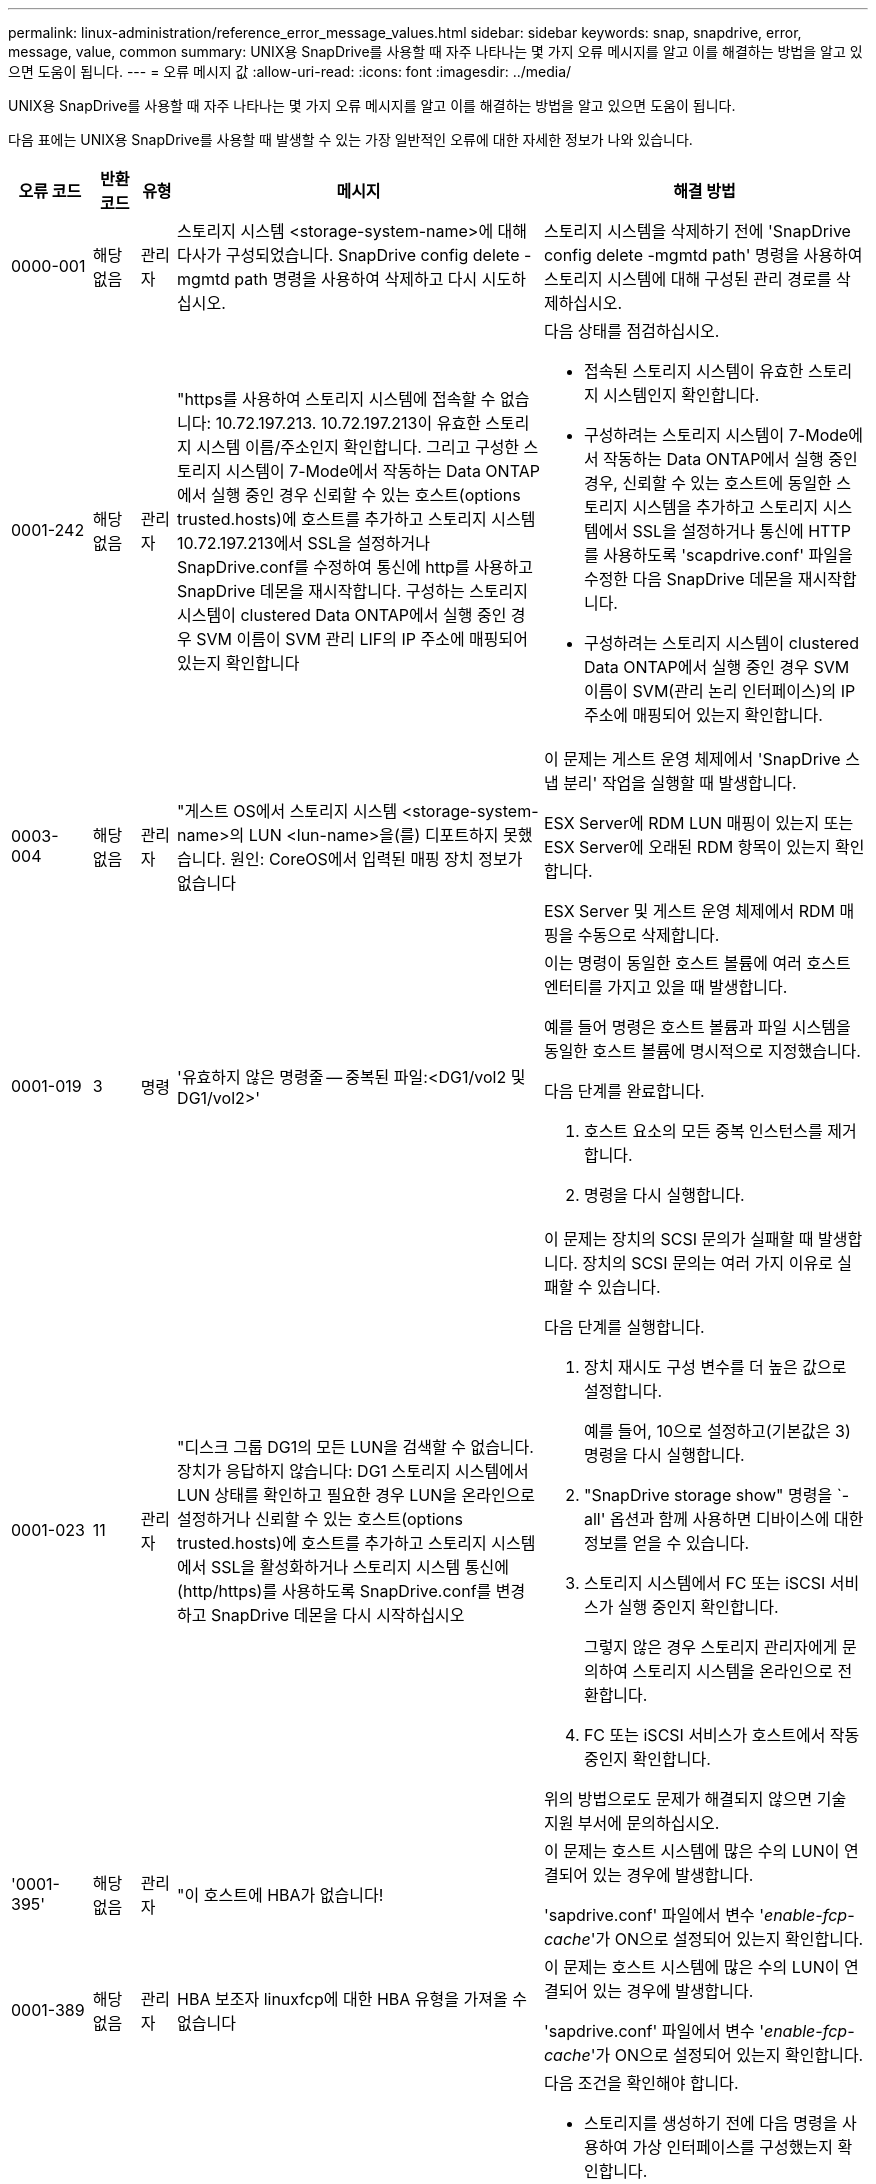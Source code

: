 ---
permalink: linux-administration/reference_error_message_values.html 
sidebar: sidebar 
keywords: snap, snapdrive, error, message, value, common 
summary: UNIX용 SnapDrive를 사용할 때 자주 나타나는 몇 가지 오류 메시지를 알고 이를 해결하는 방법을 알고 있으면 도움이 됩니다. 
---
= 오류 메시지 값
:allow-uri-read: 
:icons: font
:imagesdir: ../media/


[role="lead"]
UNIX용 SnapDrive를 사용할 때 자주 나타나는 몇 가지 오류 메시지를 알고 이를 해결하는 방법을 알고 있으면 도움이 됩니다.

다음 표에는 UNIX용 SnapDrive를 사용할 때 발생할 수 있는 가장 일반적인 오류에 대한 자세한 정보가 나와 있습니다.

[cols="15,20,15,25,40"]
|===
| 오류 코드 | 반환 코드 | 유형 | 메시지 | 해결 방법 


 a| 
0000-001
 a| 
해당 없음
 a| 
관리자
 a| 
스토리지 시스템 <storage-system-name>에 대해 다사가 구성되었습니다. SnapDrive config delete -mgmtd path 명령을 사용하여 삭제하고 다시 시도하십시오.
 a| 
스토리지 시스템을 삭제하기 전에 'SnapDrive config delete -mgmtd path' 명령을 사용하여 스토리지 시스템에 대해 구성된 관리 경로를 삭제하십시오.



 a| 
0001-242
 a| 
해당 없음
 a| 
관리자
 a| 
"https를 사용하여 스토리지 시스템에 접속할 수 없습니다: 10.72.197.213. 10.72.197.213이 유효한 스토리지 시스템 이름/주소인지 확인합니다. 그리고 구성한 스토리지 시스템이 7-Mode에서 작동하는 Data ONTAP에서 실행 중인 경우 신뢰할 수 있는 호스트(options trusted.hosts)에 호스트를 추가하고 스토리지 시스템 10.72.197.213에서 SSL을 설정하거나 SnapDrive.conf를 수정하여 통신에 http를 사용하고 SnapDrive 데몬을 재시작합니다. 구성하는 스토리지 시스템이 clustered Data ONTAP에서 실행 중인 경우 SVM 이름이 SVM 관리 LIF의 IP 주소에 매핑되어 있는지 확인합니다
 a| 
다음 상태를 점검하십시오.

* 접속된 스토리지 시스템이 유효한 스토리지 시스템인지 확인합니다.
* 구성하려는 스토리지 시스템이 7-Mode에서 작동하는 Data ONTAP에서 실행 중인 경우, 신뢰할 수 있는 호스트에 동일한 스토리지 시스템을 추가하고 스토리지 시스템에서 SSL을 설정하거나 통신에 HTTP를 사용하도록 'scapdrive.conf' 파일을 수정한 다음 SnapDrive 데몬을 재시작합니다.
* 구성하려는 스토리지 시스템이 clustered Data ONTAP에서 실행 중인 경우 SVM 이름이 SVM(관리 논리 인터페이스)의 IP 주소에 매핑되어 있는지 확인합니다.




 a| 
0003-004
 a| 
해당 없음
 a| 
관리자
 a| 
"게스트 OS에서 스토리지 시스템 <storage-system-name>의 LUN <lun-name>을(를) 디포트하지 못했습니다. 원인: CoreOS에서 입력된 매핑 장치 정보가 없습니다
 a| 
이 문제는 게스트 운영 체제에서 'SnapDrive 스냅 분리' 작업을 실행할 때 발생합니다.

ESX Server에 RDM LUN 매핑이 있는지 또는 ESX Server에 오래된 RDM 항목이 있는지 확인합니다.

ESX Server 및 게스트 운영 체제에서 RDM 매핑을 수동으로 삭제합니다.



 a| 
0001-019
 a| 
3
 a| 
명령
 a| 
'유효하지 않은 명령줄 -- 중복된 파일:<DG1/vol2 및 DG1/vol2>'
 a| 
이는 명령이 동일한 호스트 볼륨에 여러 호스트 엔터티를 가지고 있을 때 발생합니다.

예를 들어 명령은 호스트 볼륨과 파일 시스템을 동일한 호스트 볼륨에 명시적으로 지정했습니다.

다음 단계를 완료합니다.

. 호스트 요소의 모든 중복 인스턴스를 제거합니다.
. 명령을 다시 실행합니다.




 a| 
0001-023
 a| 
11
 a| 
관리자
 a| 
"디스크 그룹 DG1의 모든 LUN을 검색할 수 없습니다. 장치가 응답하지 않습니다: DG1 스토리지 시스템에서 LUN 상태를 확인하고 필요한 경우 LUN을 온라인으로 설정하거나 신뢰할 수 있는 호스트(options trusted.hosts)에 호스트를 추가하고 스토리지 시스템에서 SSL을 활성화하거나 스토리지 시스템 통신에 (http/https)를 사용하도록 SnapDrive.conf를 변경하고 SnapDrive 데몬을 다시 시작하십시오
 a| 
이 문제는 장치의 SCSI 문의가 실패할 때 발생합니다. 장치의 SCSI 문의는 여러 가지 이유로 실패할 수 있습니다.

다음 단계를 실행합니다.

. 장치 재시도 구성 변수를 더 높은 값으로 설정합니다.
+
예를 들어, 10으로 설정하고(기본값은 3) 명령을 다시 실행합니다.

. "SnapDrive storage show" 명령을 `-all' 옵션과 함께 사용하면 디바이스에 대한 정보를 얻을 수 있습니다.
. 스토리지 시스템에서 FC 또는 iSCSI 서비스가 실행 중인지 확인합니다.
+
그렇지 않은 경우 스토리지 관리자에게 문의하여 스토리지 시스템을 온라인으로 전환합니다.

. FC 또는 iSCSI 서비스가 호스트에서 작동 중인지 확인합니다.


위의 방법으로도 문제가 해결되지 않으면 기술 지원 부서에 문의하십시오.



 a| 
'0001-395'
 a| 
해당 없음
 a| 
관리자
 a| 
"이 호스트에 HBA가 없습니다!
 a| 
이 문제는 호스트 시스템에 많은 수의 LUN이 연결되어 있는 경우에 발생합니다.

'sapdrive.conf' 파일에서 변수 '_enable-fcp-cache_'가 ON으로 설정되어 있는지 확인합니다.



 a| 
0001-389
 a| 
해당 없음
 a| 
관리자
 a| 
HBA 보조자 linuxfcp에 대한 HBA 유형을 가져올 수 없습니다
 a| 
이 문제는 호스트 시스템에 많은 수의 LUN이 연결되어 있는 경우에 발생합니다.

'sapdrive.conf' 파일에서 변수 '_enable-fcp-cache_'가 ON으로 설정되어 있는지 확인합니다.



 a| 
0001-389
 a| 
해당 없음
 a| 
관리자
 a| 
HBA 보조자 vmwarfcp에 대한 HBA 유형을 가져올 수 없습니다
 a| 
다음 조건을 확인해야 합니다.

* 스토리지를 생성하기 전에 다음 명령을 사용하여 가상 인터페이스를 구성했는지 확인합니다.


'* SnapDrive config set_-viadmin <user><virtual_interface_ip or name>_ *'

* 가상 인터페이스에 대한 스토리지 시스템이 있고 동일한 오류 메시지가 계속 나타나는지 확인한 다음 스토리지 생성 작업을 성공적으로 수행하려면 UNIX용 SnapDrive를 다시 시작합니다.
* 에 설명된 대로 Virtual Storage Console의 구성 요구 사항을 충족하는지 확인합니다 link:https://www.netapp.com/pdf.html?item=/media/7350-ds-3057.pdf["VMware vSphere용 NetApp Virtual Storage Console을 참조하십시오"]




 a| 
0001-682
 a| 
해당 없음
 a| 
관리자
 a| 
새 LUN에 대한 호스트 준비가 실패했습니다. 이 기능 checkControllers는 지원되지 않습니다
 a| 
SnapDrive 작업이 성공적으로 수행되도록 명령을 다시 실행합니다.



 a| 
0001-859
 a| 
해당 없음
 a| 
관리자
 a| 
"호스트의 인터페이스 중 스토리지 시스템 <directory name> 디렉토리에 액세스할 수 있는 NFS 권한이 없는 것은 없습니다.
 a| 
'napdrive.conf' 파일에서 '_check-export-permission-nfs-clone_' 설정 변수가 'off'로 설정되어 있는지 확인합니다.



 a| 
0002-253
 a| 
 a| 
관리자
 a| 
Flex clone 생성에 실패했습니다
 a| 
스토리지 시스템 측 오류입니다. sd-trace.log 및 스토리지 시스템 로그를 수집하여 문제를 해결하십시오.



 a| 
0002-264
 a| 
 a| 
관리자
 a| 
"filer <filer name> 파일러에서는 FlexClone이 지원되지 않습니다.
 a| 
FlexClone은 스토리지 시스템의 현재 Data ONTAP 버전에서는 지원되지 않습니다. 스토리지 시스템의 Data ONTAP 버전을 7.0 이상으로 업그레이드한 다음 명령을 재시도하십시오.



 a| 
0002-265
 a| 
 a| 
관리자
 a| 
'filername> 파일러에서 flex_clone 라이센스를 확인할 수 없습니다.
 a| 
스토리지 시스템 측 오류입니다. sd-trace.log 및 스토리지 시스템 로그를 수집하여 문제를 해결합니다.



 a| 
0002-266
 a| 
해당 없음
 a| 
관리자
 a| 
"filername> 파일러에 FlexClone 라이센스가 없습니다.
 a| 
FlexClone은 스토리지 시스템에 라이센스가 없습니다. 스토리지 시스템에 FlexClone 라이센스를 추가한 후 명령을 재시도하십시오.



 a| 
0002-267
 a| 
해당 없음
 a| 
관리자
 a| 
'FlexClone은 루트 볼륨 <volume-name>에서 지원되지 않습니다.
 a| 
FlexClone은 루트 볼륨에 대해 생성할 수 없습니다.



 a| 
0002-270
 a| 
해당 없음
 a| 
관리자
 a| 
"Aggregate-name>의 여유 공간은 diskgroup/FlexClone 메타데이터에 필요한 <size>MB(메가바이트) 미만입니다.
 a| 
. FlexClone을 사용하여 원시 LUN에 연결하려면 애그리게이트에 2MB의 여유 공간이 필요합니다.
. 1단계와 2단계에 따라 Aggregate의 일부 공간을 확보한 후 명령을 재시도하십시오.




 a| 
0002-332
 a| 
해당 없음
 a| 
관리자
 a| 
's.snapshot.restore access denied on qtree storage_array1:/vol/vol1/qtree1 for user lnx197-142\john'
 a| 
필요한 기능을 사용자에게 부여하려면 Operations Manager 관리자에게 문의하십시오.



 a| 
'0002-364'
 a| 
해당 없음
 a| 
관리자
 a| 
"DFM: lnx197-146에 연락할 수 없습니다. 사용자 이름 및/또는 암호를 변경하십시오.
 a| 
SD-admin 사용자의 사용자 이름 및 암호를 확인하고 수정합니다.



 a| 
0002-268
 a| 
해당 없음
 a| 
관리자
 a| 
'<volume-Name>은(는) 유연한 볼륨이 아닙니다
 a| 
FlexClone은 기존 볼륨에 대해 생성할 수 없습니다.



 a| 
0003-003
 a| 
 a| 
관리자
 a| 
. "스토리지 시스템 <storage_name>의 LUN <lun_name>을 게스트 OS로 내보내지 못했습니다.
+
 or

 a| 
* ESX Server의 ESX Server(또는) 오래된 RDM 항목에 RDM LUN 매핑이 있는지 확인합니다.
* ESX Server 및 게스트 운영 체제에서 RDM 매핑을 수동으로 삭제합니다.




 a| 
0003-012
 a| 
 a| 
관리자
 a| 
"가상 인터페이스 서버 Win2K3-225-238 에 연결할 수 없습니다.
 a| 
호스트/게스트 OS에 대해 NIS가 구성되지 않았습니다.

'/etc/hosts'에 있는 파일에 이름과 IP 매핑을 제공해야 합니다

예: `#cat/etc/hosts10.72.225.238 win2k3-225-238.eng.org.com Win2K3-225-238'



 a| 
'0001-552'
 a| 
해당 없음
 a| 
명령
 a| 
"볼륨-클론 또는 LUN-클론이 올바르지 않습니다.
 a| 
기존 볼륨에 대해 클론 분할을 생성할 수 없습니다.



 a| 
0001-553
 a| 
해당 없음
 a| 
명령
 a| 
'<Filer-Name>'에 저장 공간이 부족하여 ' FS-Name ' 을(를) 분할할 수 없습니다
 a| 
클론 분할은 분할 프로세스를 계속하며 스토리지 시스템에서 사용 가능한 스토리지 공간이 부족하여 갑자기 클론 분할이 중지됩니다.



 a| 
0003-002
 a| 
 a| 
명령
 a| 
더 이상 LUN을 게스트 OS로 내보낼 수 없습니다
 a| 
컨트롤러에 대한 ESX Server에서 지원하는 디바이스 수가 최대 한도에 도달했으므로 게스트 운영 체제에 대해 더 많은 컨트롤러를 추가해야 합니다.

* 참고: * ESX Server는 게스트 운영 체제당 최대 컨트롤러를 4개로 제한합니다.



 a| 
9000023
 a| 
1
 a| 
명령
 a| 
키워드 LUN에 대한 인수 없음
 a| 
이 오류는 '-lun' 키워드의 명령에 '_lun_name_' 인수가 없을 때 발생합니다.

실행할 작업: 다음 중 하나를 수행합니다.

. '-lun' 키워드를 사용하여 명령에 대한 '_lun_name_' 인수를 지정하십시오.
. SnapDrive for UNIX 도움말 메시지를 확인합니다




 a| 
'0001-028'
 a| 
1
 a| 
명령
 a| 
"파일 시스템</mnt/QA/dg4/vol1>은 SnapDrive에서 관리하지 않는 형식(HFS)입니다. 파일 시스템 <mnt/qa/dg4/vol1>'을(를) 제외하고 요청을 다시 제출하십시오
 a| 
이 오류는 지원되지 않는 파일 시스템 유형이 명령의 일부일 때 발생합니다.

실행할 작업: 파일 시스템 유형을 제외하거나 업데이트한 다음 명령을 다시 사용합니다.

최신 소프트웨어 호환성 정보는 상호 운용성 매트릭스 를 참조하십시오.



 a| 
9000-030
 a| 
1
 a| 
명령
 a| 
'-LUN은 다른 키워드와 결합할 수 없습니다.
 a| 
이 오류는 '-lun' 키워드를 '-fs' 또는 '-dg' 키워드와 결합할 때 발생합니다. 구문 오류이며 명령을 잘못 사용하고 있음을 나타냅니다.

실행할 작업: '-lun' 키워드로만 명령을 다시 실행합니다.



 a| 
0001-034
 a| 
1
 a| 
명령
 a| 
'마운트 실패: 마운트: <device name>은(는) 유효한 블록 디바이스가 아닙니다.
 a| 
이 오류는 복제된 LUN이 스냅샷 복사본에 있는 동일한 파일 사양에 이미 연결되어 있는 경우 "SnapDrive snap restore" 명령을 실행하려고 할 때만 발생합니다.

클론 복제된 LUN을 삭제할 때 iSCSI 데몬이 복원된 LUN에 대한 디바이스 항목을 다시 매핑하므로 명령이 실패합니다.

실행할 작업: 다음 중 하나를 수행합니다.

. SnapDrive snap restore 명령을 다시 수행한다.
. 원래 LUN의 스냅샷 복사본을 복구하려고 시도하기 전에 연결된 LUN(스냅샷 복사본의 동일한 파일 사양에 마운트된 경우)을 삭제합니다.




 a| 
0001-046 및 0001-047
 a| 
1
 a| 
명령
 a| 
"잘못된 스냅샷 이름:</vol/vol1/no_filer_pre fix> 또는 잘못된 스냅샷 이름: no_long_FILERNAME - 파일러 볼륨 이름이 없습니다.
 a| 
잘못된 스냅샷 이름으로 스냅샷 작업이 시도되는 잘못된 명령 사용을 나타내는 구문 오류입니다.

실행할 작업: 다음 단계를 완료합니다.

. SnapDrive snap list -filer <filer-volume-name> 명령을 사용하여 스냅샷 복사본 목록을 가져옵니다.
. long_snap_name 인수를 사용하여 명령을 실행합니다.




 a| 
9000047
 a| 
1
 a| 
명령
 a| 
'한 스냅이름 이상의 논쟁'이 있습니다
 a| 
UNIX용 SnapDrive에서는 스냅샷 작업을 수행하기 위해 명령줄에 둘 이상의 스냅샷 이름을 사용할 수 없습니다.

실행할 작업: 하나의 스냅샷 이름만 사용하여 명령을 다시 실행합니다.



 a| 
9000049
 a| 
1
 a| 
명령
 a| 
``DG와 -vg는 결합될 수 없다’’고 밝혔습니다
 a| 
이 오류는 '-dg'와 '-vg' 키워드를 함께 사용할 때 발생합니다. 구문 오류이며 명령을 잘못 사용하고 있음을 나타냅니다.

실행할 작업 -dg 또는 -vg 키워드를 사용하여 명령을 실행합니다.



 a| 
9,000-050
 a| 
1
 a| 
명령
 a| 
'-lvol과 -hostvol은 함께 사용할 수 없습니다
 a| 
이 오류는 '-lvol'과 '-hostvol' 키워드를 함께 사용할 때 발생합니다. 구문 오류이며 명령을 잘못 사용하고 있음을 나타냅니다. 실행할 작업: 다음 단계를 완료합니다.

. 명령행에서 '-lvol' 옵션을 '-hostvol' 옵션으로 변경하거나 반대로 변경합니다.
. 명령을 실행합니다.




 a| 
9000057입니다
 a| 
1
 a| 
명령
 a| 
필수 스냅 이름 인수 표시
 a| 
snap_name 인수를 제공하지 않고 스냅샷 작업이 시도되는 명령을 사용할 수 없음을 나타내는 구문 오류입니다.

실행할 작업: 적절한 스냅샷 이름을 사용하여 명령을 실행합니다.



 a| 
0001-067
 a| 
6
 a| 
명령
 a| 
스냅샷 매시간 0은 SnapDrive가 제작하지 않았습니다
 a| 
Data ONTAP에서 생성하는 자동 시간별 스냅샷 복사본입니다.



 a| 
0001-092
 a| 
6
 a| 
명령
 a| 
'filervol exocet:</vol/vol1>'에 'napshot <non_existent_24965>이 없습니다
 a| 
지정한 스냅샷 복사본을 스토리지 시스템에서 찾을 수 없습니다. 실행할 작업: 'SnapDrive snap list' 명령을 사용하여 스토리지 시스템에 있는 스냅샷 복사본을 찾을 수 있습니다.



 a| 
0001-099
 a| 
10
 a| 
관리자
 a| 
"잘못된 스냅샷 이름:<exocet:/vol2/dbvol:New SnapName>이(가) 파일러 볼륨 이름 <exocet:/vol/vol1>과(와) 일치하지 않습니다.
 a| 
잘못된 스냅샷 이름으로 스냅샷 작업이 시도되는 명령의 잘못된 사용을 나타내는 구문 오류입니다.

실행할 작업: 다음 단계를 완료합니다.

. 스냅샷 복사본 목록을 보려면 "SnapDrive snap list -filer_<filer-volume-name_" 명령을 사용하십시오.
. SnapDrive for UNIX에서 검증된 올바른 형식의 스냅샷 이름으로 명령을 실행합니다. 정규화된 형식은 '_long_snap_name_'과 '_short_snap_name_'입니다.




 a| 
'0001-122'
 a| 
6
 a| 
관리자
 a| 
"filer <exocet>: 지정한 볼륨이 없습니다.
 a| 
이 오류는 지정된 스토리지 시스템(파일러) 볼륨이 없을 때 발생합니다.

실행할 작업: 다음 단계를 완료합니다.

. 유효한 스토리지 시스템 볼륨 목록을 보려면 스토리지 관리자에게 문의하십시오.
. 유효한 스토리지 시스템 볼륨 이름을 사용하여 명령을 실행합니다.




 a| 
0001-124
 a| 
111
 a| 
관리자
 a| 
"filer <exocet>:LUN clone에서 <snap_delete_multi_inuse_24374>를 리모델링하지 못했습니다.
 a| 
LUN 클론이 존재하기 때문에 지정된 스냅샷 복사본에 대한 '스냅샷 삭제' 작업이 실패했습니다.

실행할 작업: 다음 단계를 완료합니다.

. SnapDrive storage show 명령을 `-all' 옵션과 함께 사용하여 스냅샷 복사본의 LUN 클론(스냅샷 복사본 출력 백업의 일부)을 찾습니다.
. 클론에서 LUN을 분할하려면 스토리지 관리자에게 문의하십시오.
. 명령을 다시 실행합니다.




 a| 
'0001-155'
 a| 
4
 a| 
명령
 a| 
's냅샷 <dup_snapname23980>이(가) 이미 <exocet:/vol/vol1>에 있습니다. 기존 스냅샷을 덮어쓰려면 -f(강제) 플래그를 사용하십시오
 a| 
이 오류는 명령에 사용된 스냅샷 복사본 이름이 이미 있는 경우에 발생합니다.

실행할 작업: 다음 중 하나를 수행합니다.

. 다른 스냅샷 이름으로 명령을 다시 실행합니다.
. 기존 스냅샷 복사본을 덮어쓰려면 "-f"(force) 플래그를 사용하여 명령을 다시 실행합니다.




 a| 
'0001-158'
 a| 
84
 a| 
명령
 a| 
snapshotexocet:/vol/VO L1: overwrite_nocforce_25 078>을(를) 가져온 이후 dkgroup 구성이 변경되었습니다. hostvol</dev/dg3/vol4>경고를 무시하고 복원을 완료하려면 '-f'(강제) 플래그를 사용하십시오
 a| 
디스크 그룹에는 여러 개의 LUN이 포함될 수 있으며 디스크 그룹 구성이 변경되면 이 오류가 발생합니다. 예를 들어, 스냅샷 복사본을 생성할 때 디스크 그룹은 LUN의 X 개수로 구성되어 있고 복제본을 생성한 후에는 디스크 그룹에 X+Y 개수의 LUN을 포함할 수 있습니다.

실행할 작업 -f(force) 플래그로 명령을 다시 사용합니다.



 a| 
'0001-185'
 a| 
해당 없음
 a| 
명령
 a| 
"Storage show failed: no NetApp devices to show or enable SSL on the filers or retry after Changing SnapDrive.conf to use http for filer communication.
 a| 
이 문제는 다음과 같은 이유로 발생할 수 있습니다.

호스트의 iSCSI 데몬 또는 FC 서비스가 중지되었거나 오작동하면 호스트에 구성된 LUN이 있어도 "SnapDrive storage show-all" 명령이 실패합니다.

수행할 작업: 작동하지 않는 iSCSI 또는 FC 서비스 해결

LUN이 구성된 스토리지 시스템이 다운되었거나 재부팅 중입니다.

수행할 작업: LUN이 가동될 때까지 기다립니다.

'_usehttps-to-filer_' 구성 변수에 설정된 값이 지원되는 구성이 아닐 수 있습니다.

실행할 작업: 다음 단계를 완료합니다.

. 'anlun lun show all' 명령을 사용하여 호스트에 매핑된 LUN이 있는지 확인합니다.
. 호스트에 매핑된 LUN이 있는 경우 오류 메시지에 설명된 지침을 따릅니다.


"_usehttps-to-filer_" 구성 변수 값을 (""off""인 경우 ""on""으로, 값이 ""on""인 경우 ""off""로 변경).



 a| 
0001-226
 a| 
3
 a| 
명령
 a| 
''스냅 생성'을 사용하려면 모든 파일 시스템에 액세스할 수 있어야 합니다. 파일 시스템:</mnt/QA/DG1/vol3>'에 액세스할 수 없는 파일 사양을 확인하십시오
 a| 
이 오류는 지정된 호스트 엔터티가 없을 때 발생합니다.

실행할 작업: 호스트에 있는 호스트 엔터티를 찾으려면 '-ALL' 옵션과 함께 'SnapDrive storage show' 명령을 다시 사용합니다.



 a| 
0001-242
 a| 
18
 a| 
관리자
 a| 
"파일러에 연결할 수 없습니다: <filername>"
 a| 
UNIX용 SnapDrive는 보안 HTTP 프로토콜을 통해 스토리지 시스템에 연결을 시도합니다. 호스트가 스토리지 시스템에 접속할 수 없는 경우 오류가 발생할 수 있습니다.

실행할 작업: 다음 단계를 완료합니다.

. 네트워크 문제:
+
.. nslookup 명령을 사용하여 호스트를 통해 작동하는 스토리지 시스템의 DNS 이름 확인을 확인합니다.
.. 스토리지 시스템이 없는 경우 DNS 서버에 스토리지 시스템을 추가합니다.
+
호스트 이름 대신 IP 주소를 사용하여 스토리지 시스템에 접속할 수도 있습니다.



. 스토리지 시스템 구성:
+
.. UNIX용 SnapDrive가 작동하려면 보안 HTTP 액세스를 위한 라이센스 키가 있어야 합니다.
.. 라이센스 키를 설정한 후 웹 브라우저를 통해 스토리지 시스템에 액세스할 수 있는지 확인합니다.


. 1단계 또는 2단계 또는 두 단계 모두를 수행한 후 명령을 실행합니다.




 a| 
0001-243
 a| 
10
 a| 
명령
 a| 
"잘못된 DG 이름:<SDU_DG1>"
 a| 
이 오류는 디스크 그룹이 호스트에 존재하지 않고 명령이 실패한 경우에 발생합니다. 예를 들어, 호스트에 '_SDU_DG1_'이(가) 없습니다.

실행할 작업: 다음 단계를 완료합니다.

. SnapDrive storage show -all 명령을 사용하여 모든 디스크 그룹 이름을 가져옵니다.
. 올바른 디스크 그룹 이름으로 명령을 다시 실행합니다.




 a| 
0001-246
 a| 
10
 a| 
명령
 a| 
"유효하지 않은 hostvolume 이름:</mnt/QA/dg2/BADFS>, 유효한 형식은 <vgname/hostvolname>(예: <mygroup/vol2>)입니다
 a| 
실행할 작업: 호스트 볼륨 이름에 다음과 같은 적절한 형식으로 명령을 다시 실행합니다. 'vgname/hostvolname'



 a| 
0001-360도
 a| 
34
 a| 
관리자
 a| 
"filer <exocet>:No such volume"에 LUN </vol/badvol1/nanehp13_unnewDg_FVE_SdLun>을 생성하지 못했습니다
 a| 
이 오류는 지정된 경로에 존재하지 않는 스토리지 시스템 볼륨이 포함되어 있을 때 발생합니다.

실행할 작업: 스토리지 관리자에게 문의하여 사용 가능한 스토리지 시스템 볼륨 목록을 확인하십시오.



 a| 
0001-372
 a| 
58
 a| 
명령
 a| 
'+잘못된 LUN 이름::+'</vol/vol1/SCE_lun2a> - 형식을 인식할 수 없습니다
 a| 
이 오류는 명령에 지정된 LUN 이름이 SnapDrive for UNIX에서 지원하는 미리 정의된 형식을 따르지 않는 경우에 발생합니다. UNIX용 SnapDrive를 사용하려면 미리 정의된 형식("<filer-name:/vol/<volname>/<lun-name>')으로 LUN 이름을 지정해야 합니다

실행할 작업: 다음 단계를 완료합니다.

. "SnapDrive help" 명령을 사용하여 SnapDrive for UNIX가 지원하는 LUN 이름의 미리 정의된 형식을 알 수 있습니다.
. 명령을 다시 실행합니다.




 a| 
0001-373
 a| 
6
 a| 
명령
 a| 
"다음 필수 LUN 1개를 찾을 수 없습니다: exocet:</vol/vol1/NotRealLun>
 a| 
이 오류는 스토리지 시스템에서 지정한 LUN을 찾을 수 없을 때 발생합니다.

실행할 작업: 다음 중 하나를 수행합니다.

. 호스트에 접속된 LUN을 보려면 'SnapDrive storage show-dev' 명령 또는 'SnapDrive storage show-all' 명령을 사용합니다.
. 스토리지 시스템의 전체 LUN 목록을 보려면 스토리지 관리자에게 문의하여 스토리지 시스템에서 lun show 명령의 출력을 확인하십시오.




 a| 
0001-377
 a| 
43
 a| 
명령
 a| 
"디스크 그룹 이름 <name>이(가) 이미 사용 중이거나 다른 엔티티와 충돌합니다.
 a| 
이 오류는 디스크 그룹 이름이 이미 사용 중이거나 다른 엔티티와 충돌할 때 발생합니다. 실행할 작업: 다음 중 하나를 수행합니다.

. '-autorename' 옵션을 사용하여 명령을 실행합니다
. 호스트가 사용하고 있는 이름을 찾으려면 '-all' 옵션과 함께 'SnapDrive storage show' 명령을 사용합니다. 호스트에서 사용하지 않는 다른 이름을 지정하는 명령을 실행합니다.




 a| 
'0001-380'
 a| 
43
 a| 
명령
 a| 
"호스트 볼륨 이름 <dg3/vol1>이(가) 이미 사용 중이거나 다른 엔티티와 충돌합니다.
 a| 
이 오류는 호스트 볼륨 이름이 이미 사용 중이거나 다른 엔티티와 충돌할 때 발생합니다

실행할 작업: 다음 중 하나를 수행합니다.

. '-autorename' 옵션을 사용하여 명령을 실행합니다.
. 호스트가 사용하고 있는 이름을 찾으려면 '-all' 옵션과 함께 'SnapDrive storage show' 명령을 사용합니다. 호스트에서 사용하지 않는 다른 이름을 지정하는 명령을 실행합니다.




 a| 
'0001-417'
 a| 
51
 a| 
명령
 a| 
"다음 이름이 이미 사용 중입니다: <mydg1>. 다른 이름을 지정하십시오
 a| 
실행할 작업: 다음 중 하나를 수행합니다.

. '-autorename' 옵션을 사용하여 명령을 다시 실행합니다.
. SnapDrive storage show -all 명령을 사용하여 호스트에 있는 이름을 찾습니다. 명령을 다시 실행하여 호스트가 사용하지 않는 다른 이름을 명시적으로 지정합니다.




 a| 
0001-430
 a| 
51
 a| 
명령
 a| 
'dg/vg dg와 -lvol/hostvol dG/vol 둘 다 지정할 수 없습니다.
 a| 
잘못된 명령 사용을 나타내는 구문 오류입니다. 명령줄에는 '-dg/vg' 키워드 또는 '-lvol/hostvol' 키워드를 사용할 수 있지만 둘 다 사용할 수는 없습니다.

실행할 작업: '-dg/vg' 또는 '-lvol/hostvol' 키워드만으로 명령을 실행합니다.



 a| 
0001-434
 a| 
6
 a| 
명령
 a| 
'스냅샷 엑소셋:/vol/vol1: NOT_E IST가 스토리지 볼륨 엑소셋:/vol/vol1'에 없습니다
 a| 
이 오류는 지정된 스냅샷 복사본을 스토리지 시스템에서 찾을 수 없을 때 발생합니다.

실행할 작업: 'SnapDrive snap list' 명령을 사용하여 스토리지 시스템에 있는 스냅샷 복사본을 찾을 수 있습니다.



 a| 
0001-435
 a| 
3
 a| 
명령
 a| 
명령줄에서 모든 호스트 볼륨 및/또는 모든 파일 시스템을 지정하거나 -autoexpand 옵션을 지정해야 합니다. 명령줄에서 다음 이름이 누락되었지만 스냅샷 <Snap2_5VG_SINGLELUN_REMOTE>: 호스트 볼륨:<dg3/vol2> 파일 시스템:</mnt/QA/dg3/vol2>'에서 발견되었습니다
 a| 
지정한 디스크 그룹에 여러 호스트 볼륨 또는 파일 시스템이 있지만 전체 세트는 명령에 언급되지 않습니다.

실행할 작업: 다음 중 하나를 수행합니다.

. '-autoexpand' 옵션을 사용하여 명령을 다시 실행하십시오.
. 'SnapDrive snap show' 명령을 사용하여 호스트 볼륨 및 파일 시스템의 전체 목록을 찾을 수 있습니다. 모든 호스트 볼륨 또는 파일 시스템을 지정하는 명령을 실행합니다.




 a| 
0001-440
 a| 
6
 a| 
명령
 a| 
'스냅샷 Snap2_5VG_SINGLELUN_REMOTE에는 디스크 그룹 'dgBAD'가 없습니다
 a| 
이 오류는 지정된 디스크 그룹이 지정된 스냅샷 복사본에 포함되지 않은 경우에 발생합니다.

수행할 작업: 지정된 디스크 그룹에 대한 스냅샷 복사본이 있는지 확인하려면 다음 중 하나를 수행합니다.

. "SnapDrive snap list" 명령을 사용하여 스토리지 시스템의 스냅샷 복사본을 찾을 수 있습니다.
. "SnapDrive snap show" 명령을 사용하여 스냅샷 복사본에 있는 디스크 그룹, 호스트 볼륨, 파일 시스템 또는 LUN을 찾을 수 있습니다.
. 디스크 그룹에 대한 스냅샷 복사본이 있는 경우 스냅샷 이름을 사용하여 명령을 실행합니다.




 a| 
0001-442
 a| 
1
 a| 
명령
 a| 
단일 스냅 연결 소스 <src>에 대해 둘 이상의 대상 <dis> 및 <ddis1>이(가) 지정되었습니다. 별도의 명령을 사용하여 다시 시도하십시오
 a| 
실행할 작업: snap connect 명령의 일부인 새 대상 디스크 그룹 이름(snap connect 명령의 일부임)이 동일한 "SnapDrive snap connect" 명령의 다른 디스크 그룹 단위에 이미 포함되어 있는 것과 같지 않도록 별도의 "SnapDrive snap connect" 명령을 실행합니다.



 a| 
'0001-465'
 a| 
1
 a| 
명령
 a| 
디스크 그룹:<nanehp13_dg1>
 a| 
지정된 디스크 그룹이 호스트에 없으므로 지정된 디스크 그룹에 대한 삭제 작업이 실패했습니다.

실행할 작업: all 옵션과 함께 "SnapDrive storage show" 명령을 사용하여 호스트의 엔터티 목록을 확인합니다.



 a| 
0001-476
 a| 
해당 없음
 a| 
관리자
 a| 
경로 다중화가 사용 중인 경우 <long lun name>과 연결된 장치를 검색할 수 없습니다. 다중 경로 구성 오류가 발생할 수 있습니다. 구성을 확인한 후 다시 시도하십시오
 a| 
이 실패의 원인은 여러 가지가 있을 수 있습니다.

* 잘못된 호스트 구성:
+
iSCSI, FC 또는 다중 경로 솔루션이 제대로 설정되지 않았습니다.

* 잘못된 네트워크 또는 스위치 구성:
+
IP 네트워크가 iSCSI 트래픽에 대한 적절한 전달 규칙 또는 필터를 사용하여 설정되지 않았거나 FC 스위치가 권장 조닝 구성으로 구성되지 않았습니다.



이전 문제는 알고리즘 또는 순차 방식으로 진단하기가 매우 어렵습니다.

실행할 작업: SnapDrive for UNIX를 사용하기 전에 LUN을 수동으로 검색하기 위해 호스트 유틸리티 설정 가이드(특정 운영 체제용)에서 권장하는 단계를 따를 것을 권장합니다.

LUN을 발견한 후 SnapDrive for UNIX 명령을 사용합니다.



 a| 
0001-486
 a| 
12
 a| 
관리자
 a| 
'LUN이 사용 중입니다. 삭제할 수 없습니다. 먼저 Volume Manager 제어에서 LUN을 제대로 제거하지 않고 볼륨 관리자 제어 하에 있는 LUN을 제거하는 것은 위험합니다
 a| 
UNIX용 SnapDrive에서는 볼륨 그룹에 속한 LUN을 삭제할 수 없습니다.

실행할 작업: 다음 단계를 완료합니다.

. 'SnapDrive storage delete -dg <DgName>' 명령을 사용하여 디스크 그룹을 삭제합니다.
. LUN을 삭제합니다.




 a| 
'0001-494'
 a| 
12
 a| 
명령
 a| 
"SnapDrive cannot delete <mydg1>, 왜냐하면 1개의 호스트 볼륨이 아직 남아 있기 때문입니다. mydg1>'과(와) 연결된 모든 파일 시스템 및 호스트 볼륨을 삭제하려면 -full 플래그를 사용하십시오
 a| 
SnapDrive for UNIX는 디스크 그룹의 모든 호스트 볼륨을 삭제하도록 명시적으로 요청할 때까지 디스크 그룹을 삭제할 수 없습니다.

실행할 작업: 다음 중 하나를 수행합니다.

. 명령에 '-full' 플래그를 지정합니다.
. 다음 단계를 완료합니다.
+
.. SnapDrive storage show -all 명령을 사용하여 디스크 그룹에 있는 호스트 볼륨의 목록을 가져옵니다.
.. UNIX용 SnapDrive 명령에서 각 명령을 명시적으로 언급합니다.






 a| 
0001-541
 a| 
65
 a| 
명령
 a| 
"파일러에 LUN을 생성할 수 있는 액세스 권한이 없습니다.
 a| 
UNIX용 SnapDrive는 유사 액세스 제어 메커니즘을 위해 루트 스토리지 시스템(파일러) 볼륨의 'dshostname.prbac' 또는 'dsgeneric.prbacfile'을 사용합니다.

실행할 작업: 다음 중 하나를 수행합니다.

. 'd-hostname.prbac' 또는 'dgeneric'을 수정합니다. 다음과 같은 필수 권한을 포함하도록 스토리지 시스템의 prbac' 파일(하나 이상 가능):
+
.. 없음
.. 스냅 생성
.. 스냅 사용
.. 모두 스냅
.. 스토리지 생성 삭제
.. 스토리지 사용
.. 모두 보관
.. 모든 액세스
+
* 참고: *

+
====
*** 'd-hostname.prbac' 파일이 없으면 스토리지 시스템에서 'dgeneric.prbac' 파일을 수정합니다.
*** 'd-hostname.prbac'과 'dgeneric.prbac' 파일이 모두 있는 경우 스토리지 시스템의 'dhostname.prbac' 파일에서만 설정을 수정합니다.


====


. 'napdrive.conf' 파일에서 'all-access-if-rbacunspecified' 설정 변수가 'on'으로 설정되어 있는지 확인합니다.




 a| 
0001-559
 a| 
해당 없음
 a| 
관리자
 a| 
스냅샷을 생성하는 동안 선택된 입출력입니다. 응용 프로그램을 정지하십시오. SnapDrive 관리자 를 참조하십시오 자세한 내용은 가이드를 참조하십시오
 a| 
이 오류는 스냅샷 복사본을 생성하려고 하지만 파일 사양에 병렬 입력/출력 작업이 수행되고 'napcreate-cg-timeout' 값이 긴급으로 설정된 경우 발생합니다.

실행할 작업: 정합성 보장 그룹의 시간 초과 값을 'napcreate-cg-timeout'으로 설정하여 시간 초과를 늘립니다.



 a| 
'0001-570'
 a| 
6
 a| 
명령
 a| 
disk group <DG1>이 존재하지 않아 크기를 조정할 수 없습니다
 a| 
이 오류는 디스크 그룹이 호스트에 존재하지 않고 명령이 실패한 경우에 발생합니다.

실행할 작업: 다음 단계를 완료합니다.

. SnapDrive storage show -all 명령을 사용하여 모든 디스크 그룹 이름을 가져옵니다.
. 올바른 디스크 그룹 이름으로 명령을 실행합니다.




 a| 
0001-574
 a| 
1
 a| 
명령
 a| 
'<VmAssistant>lvm은 디스크 그룹에서 LUN 크기를 조정하는 기능을 지원하지 않습니다.
 a| 
이 오류는 이 작업을 수행하는 데 사용되는 볼륨 관리자가 LUN 크기 조정을 지원하지 않는 경우에 발생합니다.

SnapDrive for UNIX는 LUN이 디스크 그룹에 포함된 경우 LUN 크기 조정을 지원하는 볼륨 관리자 솔루션에 따라 다릅니다.

실행할 작업: 사용 중인 볼륨 관리자가 LUN 크기 조정을 지원하는지 확인합니다.



 a| 
0001-616
 a| 
6
 a| 
명령
 a| 
"filer:exocet:/vol/vol1:MySnapName>에서 1개의 스냅샷을 찾을 수 없습니다.
 a| 
UNIX용 SnapDrive에서는 스냅샷 작업을 수행하기 위해 명령줄에 둘 이상의 스냅샷 이름을 사용할 수 없습니다. 이 오류를 해결하려면 스냅샷 이름 하나로 명령을 다시 실행하십시오.

잘못된 스냅샷 이름으로 스냅샷 작업이 시도되는 잘못된 명령 사용을 나타내는 구문 오류입니다. 이 오류를 해결하려면 다음 단계를 수행하십시오.

. 스냅샷 복사본 목록을 보려면 "SnapDrive snap list-filer<filer-volume-name>" 명령을 사용하십시오.
. ' * long_snap_name * ' 인수를 사용하여 명령을 실행합니다.




 a| 
0001-640
 a| 
1
 a| 
명령
 a| 
루트 파일 시스템/은 SnapDrive에서 관리하지 않습니다
 a| 
이 오류는 호스트의 루트 파일 시스템이 SnapDrive for UNIX에서 지원되지 않는 경우에 발생합니다. UNIX용 SnapDrive에 대한 잘못된 요청입니다.



 a| 
0001-684
 a| 
45
 a| 
관리자
 a| 
마운트 테이블에 이미 있는 마운트 지점 <fs_spec>
 a| 
실행할 작업: 다음 중 하나를 수행합니다.

. 다른 마운트 지점을 사용하여 SnapDrive for UNIX 명령을 실행합니다.
. 마운트 지점이 사용 중이 아닌 것을 확인한 후 편집기를 사용하여 다음 파일에서 항목을 수동으로 삭제합니다.


Linux:/etc/fstab



 a| 
0001-796, 0001-767
 a| 
3
 a| 
명령
 a| 
0001-796 및 0001-767
 a| 
UNIX용 SnapDrive는 '-nolvm' 옵션을 사용하여 동일한 명령에서 둘 이상의 LUN을 지원하지 않습니다.

실행할 작업: 다음 중 하나를 수행합니다.

. 명령을 다시 사용하여 '-nolvm' 옵션으로 하나의 LUN만 지정하십시오.
. '-nolvm' 옵션 없이 명령을 사용합니다. 이 경우 호스트에 있는 지원되는 볼륨 관리자가 사용됩니다(있는 경우).




 a| 
2715
 a| 
해당 없음
 a| 
해당 없음
 a| 
"파일러에 볼륨 복원 Zephyr을 사용할 수 없습니다. LUN 복원을 계속 진행하십시오.
 a| 
이전 Data ONTAP 버전의 경우 볼륨 복원 ZAPI를 사용할 수 없습니다. SFSR을 사용하여 명령을 다시 실행하십시오.



 a| 
2278
 a| 
해당 없음
 a| 
해당 없음
 a| 
snapname> 다음에 생성된 스냅샷에는 볼륨 클론이 없습니다. 실패
 a| 
클론을 분할 또는 삭제합니다



 a| 
2280
 a| 
해당 없음
 a| 
해당 없음
 a| 
"매핑된 LUN이 활성 또는 스냅샷 <filespec-name>에 없습니다."라는 오류가 발생했습니다
 a| 
매핑 해제/저장 - 호스트 엔터티의 연결을 해제합니다



 a| 
2282
 a| 
해당 없음
 a| 
해당 없음
 a| 
'SnapMirror 관계가 없습니다... 실패
 a| 
. 관계 삭제 또는
. Operations Manager를 사용하는 UNIX용 SnapDrive RBAC가 구성된 경우 운영 관리자 에게 사용자에게 'D. Snapshot.DisruptBaseline' 기능을 부여하도록 요청합니다.




 a| 
2286
 a| 
해당 없음
 a| 
해당 없음
 a| 
"<fsname>이(가) 소유하지 않은 LUN은 스냅샷 볼륨에서 애플리케이션 정합성이 보장됩니다... 실패했습니다. 스냅샷 LUN이 <fsname>이(가) 소유하지 않아 애플리케이션 정합성이 보장되지 않을 수 있습니다
 a| 
검사 결과에 언급된 LUN이 사용 중이 아닌지 확인합니다. 그 이후에만 '-force' 옵션을 사용합니다.



 a| 
2289
 a| 
해당 없음
 a| 
해당 없음
 a| 
"스냅샷 <snapname> 뒤에 새 LUN이 생성되지 않았습니다... 실패
 a| 
검사 결과에 언급된 LUN이 사용 중이 아닌지 확인합니다. 그 이후에만 '-force' 옵션을 사용합니다.



 a| 
2290
 a| 
해당 없음
 a| 
해당 없음
 a| 
"일치하지 않는 최신 LUN 검사를 수행할 수 없습니다. SnapShot version is prior to SDU 4.0'
 a| 
이 문제는 UNIX 스냅샷에 대한 SnapDrive 3.0에서 '-vbsr'와 함께 사용할 때 발생합니다. 생성된 최신 LUN이 더 이상 사용되지 않는지 수동으로 확인한 다음 "-force" 옵션을 진행합니다.



 a| 
2292
 a| 
해당 없음
 a| 
해당 없음
 a| 
"새 스냅샷이 없습니다... 실패했습니다. 생성된 스냅샷이 손실됩니다
 a| 
검사 결과에 언급된 스냅샷이 더 이상 사용되지 않는지 확인합니다. 그런 경우 -force 옵션을 사용합니다.



 a| 
2297
 a| 
해당 없음
 a| 
해당 없음
 a| 
'일반 파일 및 LUN 모두 있음... 실패
 a| 
검사 결과에 언급된 파일 및 LUN이 더 이상 사용되지 않는지 확인합니다. 그런 경우 -force 옵션을 사용합니다.



 a| 
2302
 a| 
해당 없음
 a| 
해당 없음
 a| 
"NFS 내보내기 목록에 외부 호스트가 없습니다... 실패
 a| 
스토리지 관리자에게 문의하여 내보내기 목록에서 외부 호스트를 제거하거나 외부 호스트가 NFS를 통해 볼륨을 사용하고 있지 않은지 확인하십시오.



 a| 
9000305
 a| 
해당 없음
 a| 
명령
 a| 
/mnt/my_fs 엔터티의 유형을 감지할 수 없습니다. 엔티티 유형을 알고 있는 경우 특정 옵션(-lun, -dg, -fs 또는 -lvol)을 제공합니다
 a| 
엔터티가 호스트에 이미 있는지 확인합니다. 요소 유형을 알고 있으면 파일 사양 유형을 제공합니다.



 a| 
9000303입니다
 a| 
해당 없음
 a| 
명령
 a| 
이름이 같은 여러 엔터티가 이 호스트에 있습니다. /mnt/my_fs. 지정한 엔터티에 대한 특정 옵션(-lun, -dg, -fs 또는 -lvol)을 제공합니다
 a| 
사용자가 같은 이름의 여러 요소를 가지고 있습니다. 이 경우 사용자는 파일 사양 유형을 명시적으로 제공해야 합니다.



 a| 
9000304
 a| 
해당 없음
 a| 
명령
 a| 
'/mnt/my_fs는 이 명령으로 지원되지 않는 파일 시스템 유형의 키워드로 감지됩니다.
 a| 
자동 감지 file_spec에 대한 작업은 이 명령에서 지원되지 않습니다. 작업에 대한 각 도움말을 확인합니다.



 a| 
9000301
 a| 
해당 없음
 a| 
명령
 a| 
자동 망명에 내부 오류가 있습니다
 a| 
자동 감지 엔진 오류입니다. 추가 분석을 위해 추적 및 데몬 로그를 제공합니다.



 a| 
해당 없음
 a| 
해당 없음
 a| 
명령
 a| 
'RHEL 5Ux 환경에서 데이터를 압축할 수 없는 napdrive.dc 도구'
 a| 
압축 유틸리티는 기본적으로 설치되지 않습니다. 압축 유틸리티 ncompress를 설치해야 합니다(예: ncompress-4.2.4-47.i386.rpm).

압축 유틸리티를 설치하려면 "rpm-ivh ncompress-4.2.4-47.i386.rpm" 명령을 입력합니다



 a| 
해당 없음
 a| 
해당 없음
 a| 
명령
 a| 
잘못된 파일 지정입니다
 a| 
이 오류는 지정된 호스트 엔터티가 없거나 액세스할 수 없을 때 발생합니다.



 a| 
해당 없음
 a| 
해당 없음
 a| 
명령
 a| 
작업 ID가 유효하지 않습니다
 a| 
지정된 작업 ID가 잘못된 작업이거나 작업 결과가 이미 쿼리된 경우 클론 분할 상태, 결과 또는 중지 작업에 대해 이 메시지가 표시됩니다. 유효하거나 사용 가능한 작업 ID를 지정하고 이 작업을 다시 시도해야 합니다.



 a| 
해당 없음
 a| 
해당 없음
 a| 
명령
 a| 
이미 진행 중인 것
 a| 
이 메시지는 다음과 같은 경우에 표시됩니다.

* 지정된 볼륨 클론 또는 LUN 클론에 대해 클론 분할이 이미 진행 중입니다.
* 클론 분할이 완료되었지만 작업이 제거되지 않았습니다.




 a| 
해당 없음
 a| 
해당 없음
 a| 
명령
 a| 
"유효하지 않은 볼륨 - 클론 또는 LUN - 클론"
 a| 
지정된 filespec 또는 LUN 경로 이름은 유효한 볼륨 클론 또는 LUN 클론이 아닙니다.



 a| 
해당 없음
 a| 
해당 없음
 a| 
명령
 a| 
볼륨을 나눌 공간이 없습니다
 a| 
이 오류 메시지는 볼륨을 분할하는 데 필요한 저장소 공간을 사용할 수 없기 때문입니다. Aggregate에서 볼륨 클론을 분할할 만큼 충분한 공간을 확보하십시오.



 a| 
해당 없음
 a| 
해당 없음
 a| 
해당 없음
 a| 
"filer-data:junction_dbsw 정보를 사용할 수 없음 -- LUN이 오프라인일 수 있음
 a| 
이 오류는 '/etc/fstab' 파일이 잘못 구성된 경우 발생할 수 있습니다. 이 경우 마운트 경로가 NFS인 반면, UNIX용 SnapDrive에서는 LUN으로 간주됩니다.

실행할 작업: 파일러 이름과 접합 경로 사이에 "/"를 추가합니다.



 a| 
0003-013
 a| 
해당 없음
 a| 
명령
 a| 
"가상 인터페이스 서버에서 연결 오류가 발생했습니다. 가상 인터페이스 서버가 실행 중인지 확인하십시오
 a| 
이 오류는 ESX Server의 라이센스가 만료되고 VSC 서비스가 실행되고 있지 않을 때 발생할 수 있습니다.

수행 작업: ESX Server 라이센스를 설치하고 VSC 서비스를 다시 시작합니다.



 a| 
0002-137
 a| 
해당 없음
 a| 
명령
 a| 
"스냅샷 10.231.72.21:/vol/IPS_vol3에 대한 fstype 및 mntOpts를 스냅샷 10.231.72.21:/vol/IPS_vol3:T5120-206-66_nfssnap에서 가져올 수 없습니다.
 a| 
실행할 작업: 다음 중 하나를 수행합니다

. datapath 인터페이스의 IP 주소 또는 특정 IP 주소를 호스트 이름으로 '/etc/hosts' 파일에 추가합니다.
. DNS에서 datapath 인터페이스 또는 호스트 이름 IP 주소에 대한 항목을 생성합니다.
. SVM의 데이터 LIFS를 구성하여 Vserver 관리(firewall-policy=mgmt)를 지원합니다.
+
'* net int modify_-vserver Vserver_nameLIF_name-firewall-policy_mgmt * '

. SVM의 엑스포트 규칙에 호스트의 관리 IP 주소를 추가합니다.




 a| 
13003
 a| 
해당 없음
 a| 
명령
 a| 
''권한 부족: 사용자가 이 리소스에 대한 읽기 권한을 가지고 있지 않습니다.
 a| 
이 문제는 UNIX용 SnapDrive 5.2.2에서 나타납니다. UNIX용 SnapDrive 5.2.2를 사용하기 전에 UNIX용 SnapDrive에서 구성된 vsadmin 사용자에게 'vsadmin_volume' 역할이 있어야 합니다. UNIX용 SnapDrive 5.2.2에서 vsadmin 사용자는 상승된 액세스 역할이 필요합니다. 그렇지 않으면 SnapMirror-get-ITER ZAPI가 실패합니다.

실행할 작업: vsadmin_volume 대신 vsadmin 역할을 생성하고 vsadmin 사용자에게 할당합니다.



 a| 
0001-016
 a| 
해당 없음
 a| 
명령
 a| 
스토리지 시스템에서 잠금 파일을 얻을 수 없습니다
 a| 
볼륨의 공간이 부족하여 스냅샷을 생성하지 못했습니다. 또는 스토리지 시스템에 '.SnapDrive_lock' 파일이 존재하기 때문입니다.

실행할 작업: 다음 중 하나를 수행합니다.

. 스토리지 시스템에서 파일 '/vol/<volname>/.SnapDrive_lock'을 삭제하고 스냅 생성 작업을 재시도하십시오. 파일을 삭제하려면 스토리지 시스템에 로그인하고 고급 권한 모드를 입력한 다음 스토리지 시스템 프롬프트에서 "rm/vol/<volname>/.SnapDrive_lock" 명령을 실행합니다.
. 스냅샷을 생성하기 전에 볼륨에서 충분한 공간을 사용할 수 있는지 확인하십시오.




 a| 
0003-003
 a| 
해당 없음
 a| 
관리자
 a| 
"스토리지 시스템 <컨트롤러 이름>의 LUN을 게스트 OS로 내보내지 못했습니다. 원인: flow-11019: MapStorage에서 실패: 인터페이스로 구성된 스토리지 시스템이 없습니다
 a| 
이 오류는 ESX Server에 구성된 스토리지 컨트롤러가 없기 때문에 발생합니다.

수행할 작업: ESX Server에 스토리지 컨트롤러 및 자격 증명을 추가합니다.



 a| 
0001-493
 a| 
해당 없음
 a| 
관리자
 a| 
"마운트 지점 생성 중 오류 발생: mkdir: mkdir: 디렉토리를 생성할 수 없음: 권한 거부 마운트 지점이 automount 경로에 있는지 여부를 확인하십시오.
 a| 
대상 파일 사양이 automount 경로에 있으면 클론 작업이 실패합니다.

실행할 작업: 대상 filespec /mount 지점이 automount 경로 아래에 있지 않은지 확인합니다.



 a| 
0009-049
 a| 
해당 없음
 a| 
관리자
 a| 
"스토리지 시스템의 스냅샷에서 복구하는 데 실패했습니다. SVM의 볼륨에 대한 스냅샷 복사본에서 파일을 복원하지 못했습니다.
 a| 
이 오류는 볼륨 크기가 꽉 찼거나 볼륨이 자동 삭제 임계값을 초과한 경우에 발생합니다.

실행할 작업: 볼륨 크기를 늘리고 볼륨에 대한 임계값이 자동 삭제 값 미만으로 유지되도록 하십시오.



 a| 
0001-682
 a| 
해당 없음
 a| 
관리자
 a| 
새 LUN에 대한 호스트 준비가 실패했습니다. 이 기능은 지원되지 않습니다
 a| 
이 오류는 새 LUN ID 생성이 실패할 때 발생합니다.

수행할 작업: 을 사용하여 생성할 LUN의 수를 늘립니다

`* SnapDrive config prepare LUNs _ -count_value_ * '

명령.



 a| 
0001-060
 a| 
해당 없음
 a| 
관리자
 a| 
"디스크 그룹에 대한 정보를 가져오지 못했습니다. 볼륨 관리자 linuxlvm이 vgdisplay 명령을 반환하지 못했습니다.
 a| 
이 오류는 UNIX용 SnapDrive 4.1.1 이하 버전이 RHEL 5 이상 버전에서 사용될 때 발생합니다.

방법: UNIX용 SnapDrive 4.1.1 이하 버전에서 RHEL5 이상에서 지원되지 않으므로 SnapDrive 버전을 업그레이드한 후 다시 시도하십시오.



 a| 
0009-045
 a| 
해당 없음
 a| 
관리자
 a| 
"스토리지 시스템에 스냅샷을 생성하지 못했습니다. 스냅샷으로 백업된 클론으로 인해 스냅샷 작업이 허용되지 않습니다. 잠시 후에 다시 시도하십시오
 a| 
이 오류는 SFSR(Single-File Snap Restore) 작업 후 즉시 스냅샷을 생성하는 동안 발생합니다.

수행할 작업: 나중에 스냅샷 생성 작업을 재시도하십시오.



 a| 
0001-304
 a| 
해당 없음
 a| 
관리자
 a| 
"디스크/볼륨 그룹 생성 오류: 볼륨 관리자가 다음 메시지와 함께 실패했습니다: metainit: 해당 파일 또는 디렉토리가 없습니다.
 a| 
이 오류는 SnapDrive 스토리지가 Sun Cluster 환경에서 DG, hostvol 및 fs Solaris를 생성하는 동안 발생합니다.

수행할 작업: Sun Cluster 소프트웨어를 제거하고 작업을 재시도하십시오.



 a| 
'0001-122'
 a| 
해당 없음
 a| 
관리자
 a| 
"지정된 볼륨 <volname>이(가) 없는 파일러에 스냅샷 목록을 가져오지 못했습니다.
 a| 
이 오류는 SnapDrive for UNIX가 내보낸 더미 볼륨 경로가 아닌 볼륨의 내보낸 활성 파일 시스템 경로(실제 경로)를 사용하여 스냅샷을 생성하려고 할 때 발생합니다.

실행할 작업: 내보낸 액티브 파일 시스템 경로와 함께 볼륨을 사용합니다.



 a| 
0001-476
 a| 
해당 없음
 a| 
관리자
 a| 
"장치를 찾을 수 없습니다. 다중 경로를 사용하는 경우 다중 경로 구성 오류가 발생할 수 있습니다. 구성을 확인한 후 다시 시도하십시오
 a| 
이 오류의 원인은 여러 가지가 있습니다.

다음 조건을 확인해야 합니다. 스토리지를 생성하기 전에 조닝이 적절한지 확인합니다.

'napdrive.conf' 파일에서 전송 프로토콜과 다중경로 유형을 확인하고 적절한 값이 설정되었는지 확인합니다.

다중 경로 데몬 상태를 확인하고 다중 경로 유형이 naivempio start multipathd로 설정된 경우 snapdrived 데몬을 다시 시작합니다.



 a| 
해당 없음
 a| 
해당 없음
 a| 
해당 없음
 a| 
LV를 사용할 수 없어 재부팅 후 FS를 마운트하지 못했습니다
 a| 
이 문제는 재부팅 후 LV를 사용할 수 없을 때 발생합니다. 따라서 파일 시스템이 마운트되지 않았습니다.

실행할 작업: 재부팅 후 vgchange를 수행하고 LV를 실행한 다음 파일 시스템을 마운트합니다.



 a| 
해당 없음
 a| 
해당 없음
 a| 
해당 없음
 a| 
SDU 디몬에 대한 상태 호출에 실패했습니다
 a| 
이 오류가 발생하는 이유는 여러 가지가 있습니다. 이 오류는 작업을 완료하기 전에 특정 작업과 관련된 UNIX용 SnapDrive 작업이 갑자기 실패했음을 나타냅니다(하위 데몬이 종료됨).

"SnapDrive for UNIX daemon에 대한 상태 호출 실패"로 인해 스토리지 생성 또는 삭제가 실패하는 경우 ONTAP를 호출하여 볼륨 정보를 가져오지 못했기 때문일 수 있습니다. Volume-Get-ITER ZAPI가 실패할 수 있습니다. 나중에 SnapDrive 작업을 다시 시도하십시오.

부적절한 'multitpath.conf' 값으로 인해 파티션 또는 기타 운영 체제 명령을 생성하는 동안 "kpartx-l"을 실행하는 동안 SnapDrive for UNIX 작업이 실패할 수 있습니다. 올바른 값이 설정되어 있고 'multitpath.conf' 파일에 중복 키워드가 없는지 확인합니다.

SFSR을 수행하는 동안 UNIX용 SnapDrive는 스냅샷 값의 최대 수에 도달하면 실패할 수 있는 임시 스냅샷을 생성합니다. 이전 스냅샷을 삭제하고 복구 작업을 다시 시도하십시오.



 a| 
해당 없음
 a| 
해당 없음
 a| 
해당 없음
 a| 
'사용 중, 플러싱할 수 없음
 a| 
이 오류는 스토리지 삭제 또는 연결 해제 작업 중에 다중 경로 디바이스를 플러시하려고 할 때 남아 있는 오래된 디바이스가 있는 경우에 발생합니다.

실행할 작업: 명령을 실행하여 오래된 디바이스가 있는지 확인합니다

' * multipath * '

'_-l egrep-ifail_'을(를) 사용하고 'multirpath.conf' 파일에서 '_flush_on_last_del_'이(가) 'yes'로 설정되어 있는지 확인합니다.

|===
* 관련 정보 *

https://mysupport.netapp.com/NOW/products/interoperability["NetApp 상호 운용성"]

https://library.netapp.com/ecm/ecm_download_file/ECMLP2547936["Linux Unified Host Utilities 7.1 설치 가이드"]
